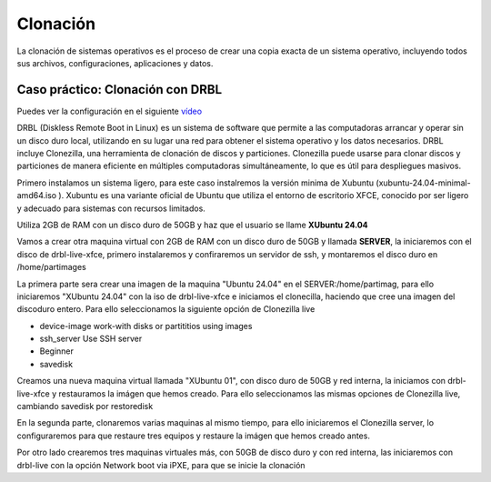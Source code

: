 *********
Clonación
*********


La clonación de sistemas operativos es el proceso de crear una copia exacta de un sistema operativo, incluyendo todos sus archivos, configuraciones, aplicaciones y datos.

Caso práctico: Clonación con DRBL
=================================

Puedes ver la configuración en el siguiente `vídeo <https://mediateca.educa.madrid.org/video/6dr12pgqtozm9hd6>`_


DRBL (Diskless Remote Boot in Linux) es un sistema de software que permite a las computadoras arrancar y operar sin un disco duro local, utilizando en su lugar una red para obtener el sistema operativo y los datos necesarios. DRBL incluye Clonezilla, una herramienta de clonación de discos y particiones. Clonezilla puede usarse para clonar discos y particiones de manera eficiente en múltiples computadoras simultáneamente, lo que es útil para despliegues masivos.

Primero instalamos un sistema ligero, para este caso instalremos la versión minima de Xubuntu (xubuntu-24.04-minimal-amd64.iso ). Xubuntu es una variante oficial de Ubuntu que utiliza el entorno de escritorio XFCE, conocido por ser ligero y adecuado para sistemas con recursos limitados.

Utiliza 2GB de RAM con un disco duro de 50GB y haz que el usuario se llame **XUbuntu 24.04**

Vamos a crear otra maquina virtual con 2GB de RAM con un disco duro de 50GB y llamada **SERVER**, la iniciaremos con el disco de drbl-live-xfce, primero instalaremos y confiraremos un servidor de ssh, y montaremos el disco duro en /home/partimages

La primera parte sera crear una imagen de la maquina "Ubuntu 24.04" en el SERVER:/home/partimag, para ello iniciaremos "XUbuntu 24.04" con la iso de drbl-live-xfce e iniciamos el clonecilla, haciendo que cree una imagen del discoduro entero. Para ello seleccionamos la siguiente opción de Clonezilla live

* device-image work-with disks or partititios using images

* ssh_server Use SSH server

* Beginner

* savedisk

Creamos una nueva maquina virtual llamada "XUbuntu 01", con disco duro de 50GB y red interna, la iniciamos con drbl-live-xfce y restauramos la imágen que hemos creado. Para ello seleccionamos las mismas opciones  de Clonezilla live, cambiando savedisk por restoredisk


En la segunda parte, clonaremos varias maquinas al mismo tiempo, para ello iniciaremos el Clonezilla server, lo configuraremos para que restaure tres equipos y restaure la imágen que hemos creado antes.

Por otro lado crearemos tres maquinas virtuales más, con 50GB de disco duro y con red interna, las iniciaremos con drbl-live con la opción Network boot via iPXE, para que se inicie la clonación

